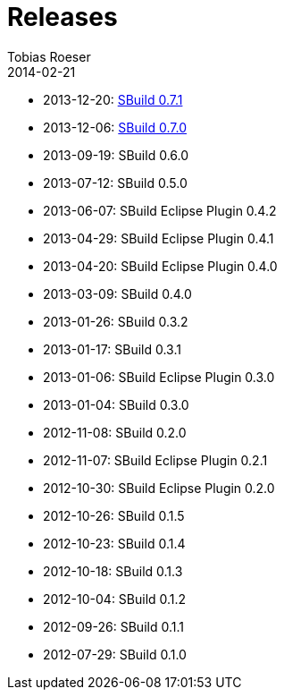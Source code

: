 = Releases
Tobias Roeser
2014-02-21
:jbake-status: published
:jbake-type: page
:summary: Release History


* 2013-12-20: link:SBuild-0.7.1.html[SBuild 0.7.1]
* 2013-12-06: link:SBuild-0.7.0.html[SBuild 0.7.0]
* 2013-09-19: SBuild 0.6.0
* 2013-07-12: SBuild 0.5.0
* 2013-06-07: SBuild Eclipse Plugin 0.4.2
* 2013-04-29: SBuild Eclipse Plugin 0.4.1
* 2013-04-20: SBuild Eclipse Plugin 0.4.0
* 2013-03-09: SBuild 0.4.0
* 2013-01-26: SBuild 0.3.2
* 2013-01-17: SBuild 0.3.1
* 2013-01-06: SBuild Eclipse Plugin 0.3.0
* 2013-01-04: SBuild 0.3.0
* 2012-11-08: SBuild 0.2.0
* 2012-11-07: SBuild Eclipse Plugin 0.2.1
* 2012-10-30: SBuild Eclipse Plugin 0.2.0
* 2012-10-26: SBuild 0.1.5
* 2012-10-23: SBuild 0.1.4
* 2012-10-18: SBuild 0.1.3
* 2012-10-04: SBuild 0.1.2
* 2012-09-26: SBuild 0.1.1
* 2012-07-29: SBuild 0.1.0
